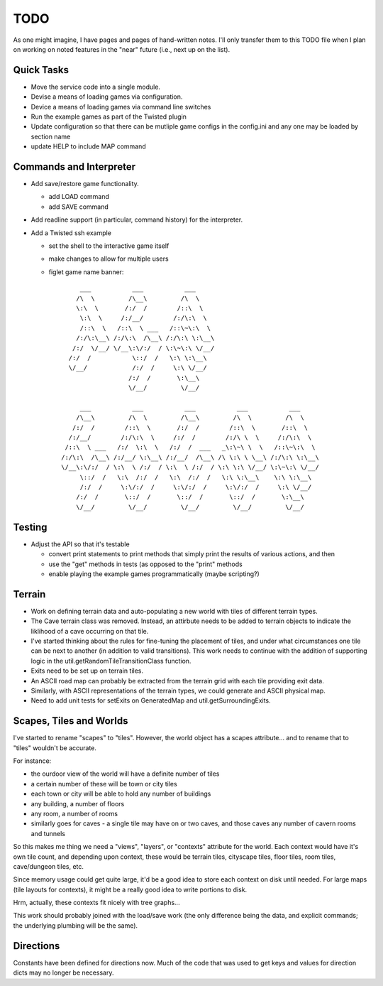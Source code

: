 ~~~~
TODO
~~~~

As one might imagine, I have pages and pages of hand-written notes. I'll only
transfer them to this TODO file when I plan on working on noted features in
the "near" future (i.e., next up on the list).


Quick Tasks
===========

* Move the service code into a single module.

* Devise a means of loading games via configuration.

* Device a means of loading games via command line switches

* Run the example games as part of the Twisted plugin

* Update configuration so that there can be mutliple game configs in the
  config.ini and any one may be loaded by section name

* update HELP to include MAP command


Commands and Interpreter
========================

* Add save/restore game functionality.

  - add LOAD command

  - add SAVE command

* Add readline support (in particular, command history) for the interpreter.

* Add a Twisted ssh example

  - set the shell to the interactive game itself

  - make changes to allow for multiple users

  - figlet game name banner::

          ___           ___           ___
         /\  \         /\__\         /\  \
         \:\  \       /:/  /        /::\  \
          \:\  \     /:/__/        /:/\:\  \
          /::\  \   /::\  \ ___   /::\~\:\  \
         /:/\:\__\ /:/\:\  /\__\ /:/\:\ \:\__\
        /:/  \/__/ \/__\:\/:/  / \:\~\:\ \/__/
       /:/  /           \::/  /   \:\ \:\__\
       \/__/            /:/  /     \:\ \/__/
                       /:/  /       \:\__\
                       \/__/         \/__/

          ___           ___           ___           ___           ___
         /\__\         /\  \         /\__\         /\  \         /\  \
        /:/  /        /::\  \       /:/  /        /::\  \       /::\  \
       /:/__/        /:/\:\  \     /:/  /        /:/\ \  \     /:/\:\  \
      /::\  \ ___   /:/  \:\  \   /:/  /  ___   _\:\~\ \  \   /::\~\:\  \
     /:/\:\  /\__\ /:/__/ \:\__\ /:/__/  /\__\ /\ \:\ \ \__\ /:/\:\ \:\__\
     \/__\:\/:/  / \:\  \ /:/  / \:\  \ /:/  / \:\ \:\ \/__/ \:\~\:\ \/__/
          \::/  /   \:\  /:/  /   \:\  /:/  /   \:\ \:\__\    \:\ \:\__\
          /:/  /     \:\/:/  /     \:\/:/  /     \:\/:/  /     \:\ \/__/
         /:/  /       \::/  /       \::/  /       \::/  /       \:\__\
         \/__/         \/__/         \/__/         \/__/         \/__/



Testing
=======

* Adjust the API so that it's testable

  - convert print statements to print methods that simply print the results of
    various actions, and then

  - use the "get" methods in tests (as opposed to the "print" methods

  - enable playing the example games programmatically (maybe scripting?)


Terrain
=======

* Work on defining terrain data and auto-populating a new world with tiles of
  different terrain types.

* The Cave terrain class was removed. Instead, an attirbute needs to be added
  to terrain objects to indicate the liklihood of a cave occurring on that
  tile.

* I've started thinking about the rules for fine-tuning the placement of tiles,
  and under what circumstances one tile can be next to another (in addition to
  valid transitions). This work needs to continue with the addition of
  supporting logic in the util.getRandomTileTransitionClass function.

* Exits need to be set up on terrain tiles.

* An ASCII road map can probably be extracted from the terrain grid with each
  tile providing exit data.

* Similarly, with ASCII representations of the terrain types, we could generate
  and ASCII physical map.

* Need to add unit tests for setExits on GeneratedMap and
  util.getSurroundingExits.


Scapes, Tiles and Worlds
========================

I've started to rename "scapes" to "tiles". However, the world object has a
scapes attribute... and to rename that to "tiles" wouldn't be accurate.

For instance:

* the ourdoor view of the world will have a definite number of tiles

* a certain number of these will be town or city tiles

* each town or city will be able to hold any number of buildings

* any building, a number of floors

* any room, a number of rooms

* similarly goes for caves - a single tile may have on or two caves, and those
  caves any number of cavern rooms and tunnels

So this makes me thing we need a "views", "layers", or "contexts" attribute for
the world. Each context would have it's own tile count, and depending upon
context, these would be terrain tiles, cityscape tiles, floor tiles, room
tiles, cave/dungeon tiles, etc.

Since memory usage could get quite large, it'd be a good idea to store each
context on disk until needed. For large maps (tile layouts for contexts), it
might be a really good idea to write portions to disk.

Hrm, actually, these contexts fit nicely with tree graphs...

This work should probably joined with the load/save work (the only difference
being the data, and explicit commands; the underlying plumbing will be the
same).


Directions
==========

Constants have been defined for directions now. Much of the code that was used
to get keys and values for direction dicts may no longer be necessary.
